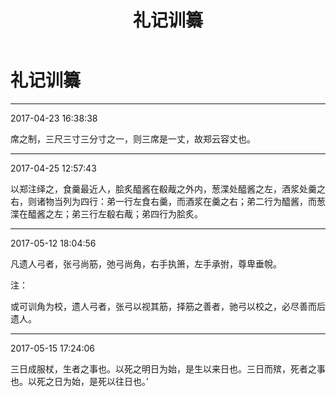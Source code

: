 #+TITLE: 礼记训纂
#+OPTIONS: toc:nil num:nil title:nil
#+STARTUP: showall
#+TAGS: 摘抄(d) 古籍(o) 儒学(r)

* 礼记训纂

-----

2017-04-23 16:38:38

席之制，三尺三寸三分寸之一，则三席是一丈，故郑云容丈也。

-----

2017-04-25 12:57:43

以郑注绎之，食羹最近人，脍炙醯酱在殽胾之外内，葱渫处醯酱之左，酒浆处羹之右，则诸物当列为四行：弟一行左食右羹，而酒浆在羹之右；弟二行为醯酱，而葱渫在醯酱之左；弟三行左殽右胾；弟四行为脍炙。

-----

2017-05-12 18:04:56

凡遗人弓者，张弓尚筋，弛弓尚角，右手执箫，左手承弣，尊卑垂帨。

注：

或可训角为校，遗人弓者，张弓以视其筋，择筋之善者，驰弓以校之，必尽善而后遗人。

-----

2017-05-15 17:24:06

三日成服杖，生者之事也。以死之明日为始，是生以来日也。三日而殡，死者之事也。以死之日为始，是死以往日也。’

